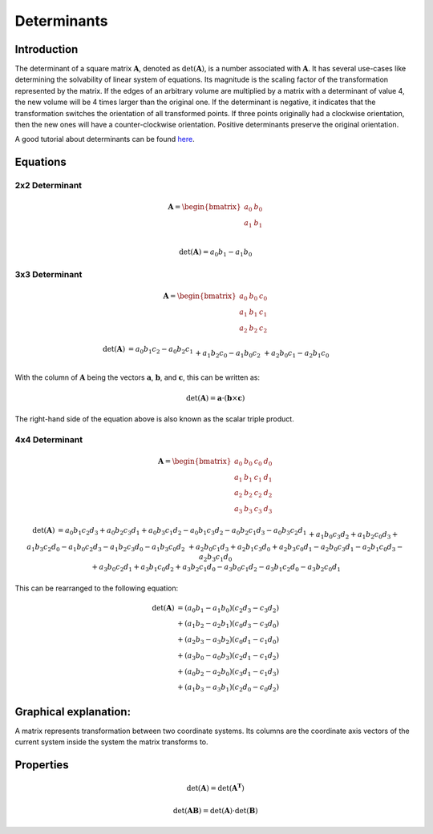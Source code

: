 Determinants
============

Introduction
------------

The determinant of a square matrix :math:`\mathbf{A}`, denoted as :math:`\mathrm{det} \left( \mathbf{A} \right)`,
is a number associated with :math:`\mathbf{A}`.
It has several use-cases like determining the solvability of linear system of equations. Its magnitude is the scaling
factor of the transformation represented by the matrix.
If the edges of an arbitrary volume are multiplied by a matrix with a determinant of value 4, the new volume will be
4 times larger than the original one.
If the determinant is negative, it indicates that the transformation switches the orientation of all transformed
points.
If three points originally had a clockwise orientation, then the new ones will have a counter-clockwise orientation.
Positive determinants preserve the original orientation.

A good tutorial about determinants can be found `here`_.

.. _here: https://www.youtube.com/watch?v=Ip3X9LOh2dk&t=13s









Equations
---------

2x2 Determinant
~~~~~~~~~~~~~~~

.. math::
    \mathbf{A}
    =
    \begin{bmatrix}
    a_0&b_0\\
    a_1&b_1\\
    \end{bmatrix}


.. math::
    \mathrm{det} \left( \mathbf{A} \right)
    = a_0b_1 - a_1b_0


3x3 Determinant
~~~~~~~~~~~~~~~

.. math::
    \mathbf{A}
    =
    \begin{bmatrix}
    a_0&b_0&c_0\\
    a_1&b_1&c_1\\
    a_2&b_2&c_2
    \end{bmatrix}


.. math::
    \begin{matrix}
    \mathrm{det} \left( \mathbf{A} \right)
    &
    = a_0b_1c_2 - a_0b_2c_1
    \\&
    + a_1b_2c_0 - a_1b_0c_2
    \\&
    + a_2b_0c_1 - a_2b_1c_0
    \end{matrix}


With the column of :math:`\mathbf{A}` being the vectors :math:`\mathbf{a}`,
:math:`\mathbf{b}`, and :math:`\mathbf{c}`, this can be written as:

.. math::
    \mathrm{det} \left( \mathbf{A} \right)
    =
    \mathbf{a} \cdot \left( \mathbf{b} \times \mathbf{c} \right)


The right-hand side of the equation above is also known as the scalar triple
product.


4x4 Determinant
~~~~~~~~~~~~~~~

.. math::
    \mathbf{A}
    =
    \begin{bmatrix}
    a_0&b_0&c_0&d_0\\
    a_1&b_1&c_1&d_1\\
    a_2&b_2&c_2&d_2\\
    a_3&b_3&c_3&d_3
    \end{bmatrix}


.. math::
    \begin{matrix}
    \mathrm{det} \left( \mathbf{A} \right)
    &
    = a_0b_1c_2d_3
    + a_0b_2c_3d_1
    + a_0b_3c_1d_2
    - a_0b_1c_3d_2
    - a_0b_2c_1d_3
    - a_0b_3c_2d_1
    \\&
    + a_1b_0c_3d_2
    + a_1b_2c_0d_3
    + a_1b_3c_2d_0
    - a_1b_0c_2d_3
    - a_1b_2c_3d_0
    - a_1b_3c_0d_2
    \\&
    + a_2b_0c_1d_3
    + a_2b_1c_3d_0
    + a_2b_3c_0d_1
    - a_2b_0c_3d_1
    - a_2b_1c_0d_3
    - a_2b_3c_1d_0
    \\&
    + a_3b_0c_2d_1
    + a_3b_1c_0d_2
    + a_3b_2c_1d_0
    - a_3b_0c_1d_2
    - a_3b_1c_2d_0
    - a_3b_2c_0d_1
    \end{matrix}


This can be rearranged to the following equation:

.. math::
    \begin{matrix}
    \mathrm{det} \left( \mathbf{A} \right)
    &= \left( {a_0b_1 - a_1b_0} \right) \left( {c_2d_3 - c_3d_2} \right) \\
    &+ \left( {a_1b_2 - a_2b_1} \right) \left( {c_0d_3 - c_3d_0} \right) \\
    &+ \left( {a_2b_3 - a_3b_2} \right) \left( {c_0d_1 - c_1d_0} \right) \\
    &+ \left( {a_3b_0 - a_0b_3} \right) \left( {c_2d_1 - c_1d_2} \right) \\
    &+ \left( {a_0b_2 - a_2b_0} \right) \left( {c_3d_1 - c_1d_3} \right) \\
    &+ \left( {a_1b_3 - a_3b_1} \right) \left( {c_2d_0 - c_0d_2} \right)
    \end{matrix}




Graphical explanation:
----------------------

A matrix represents transformation between two coordinate systems.
Its columns are the coordinate axis vectors of the current system inside the system the matrix transforms to.

.. plot::

   import matplotlib.pyplot as plt
   import numpy as np

   plt.arrow(0, 0, 2, 0, length_includes_head=True, head_width=0.08, head_length=0.2, color="g")
   plt.arrow(0, 0, 1, 3, length_includes_head=True, head_width=0.08, head_length=0.2, color="r")
   plt.xlim([-1, 3])
   plt.ylim([-1, 3])
   plt.grid()


Properties
----------

.. math::

    \mathrm{det} \left( \mathbf{A} \right)
    =
    \mathrm{det} \left( \mathbf{A^T} \right)


.. math::

    \mathrm{det} \left( \mathbf{AB} \right)
    =
    \mathrm{det} \left( \mathbf{A} \right) \cdot
    \mathrm{det} \left( \mathbf{B} \right)




